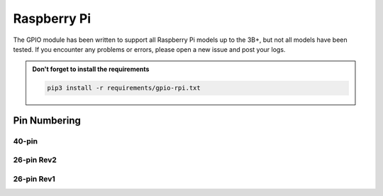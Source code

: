 ############
Raspberry Pi
############

The GPIO module has been written to support all Raspberry Pi models up to the
3B+, but not all models have been tested. If you encounter any problems or
errors, please open a new issue and post your logs.

.. admonition:: Don't forget to install the requirements

    .. code-block:: shell

        pip3 install -r requirements/gpio-rpi.txt


Pin Numbering
=============

40-pin
------

.. image:: /_static/gpio/rpi40.png
    :alt: Raspberry Pi 40-pin Header

26-pin Rev2
-----------

.. image:: /_static/gpio/rpi26-r2.png
    :alt: Raspberry Pi 26-pin Revision 2 Header

26-pin Rev1
-----------

.. image:: /_static/gpio/rpi26-r1.png
    :alt: Raspberry Pi 26-pin Revision 1 Header
